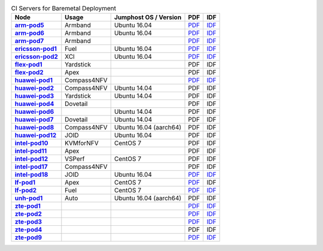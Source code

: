 .. This work is licensed under a Creative Commons Attribution 4.0 International License.
.. SPDX-License-Identifier: CC-BY-4.0
.. (c) Open Platform for NFV Project, Inc. and its contributors

.. list-table:: CI Servers for Baremetal Deployment
   :header-rows: 1
   :stub-columns: 1

   * - Node
     - Usage
     - Jumphost OS / Version
     - PDF
     - IDF
   * - `arm-pod5 <https://build.opnfv.org/ci/computer/arm-pod5>`_
     - Armband
     - Ubuntu 16.04
     - `PDF <https://git.opnfv.org/pharos/plain/labs/arm/pod5.yaml>`__
     - `IDF <https://git.opnfv.org/pharos/plain/labs/arm/idf-pod5.yaml>`__
   * - `arm-pod6 <https://build.opnfv.org/ci/computer/arm-pod6>`_
     - Armband
     - Ubuntu 16.04
     - `PDF <https://git.opnfv.org/pharos/plain/labs/arm/pod6.yaml>`__
     - `IDF <https://git.opnfv.org/pharos/plain/labs/arm/idf-pod6.yaml>`__
   * - `arm-pod7 <https://build.opnfv.org/ci/computer/arm-pod7>`_
     - Armband
     -
     - `PDF <https://git.opnfv.org/pharos/plain/labs/arm/pod7.yaml>`__
     - `IDF <https://git.opnfv.org/pharos/plain/labs/arm/idf-pod7.yaml>`__
   * - `ericsson-pod1 <https://build.opnfv.org/ci/computer/ericsson-pod1>`_
     - Fuel
     - Ubuntu 16.04
     - `PDF <https://git.opnfv.org/pharos/plain/labs/ericsson/pod1.yaml>`__
     - `IDF <https://git.opnfv.org/pharos/plain/labs/ericsson/idf-pod1.yaml>`__
   * - `ericsson-pod2 <https://build.opnfv.org/ci/computer/ericsson-pod2>`_
     - XCI
     - Ubuntu 16.04
     - `PDF <https://git.opnfv.org/pharos/plain/labs/ericsson/pod2.yaml>`__
     - `IDF <https://git.opnfv.org/pharos/plain/labs/ericsson/idf-pod2.yaml>`__
   * - `flex-pod1 <https://build.opnfv.org/ci/computer/flex-pod1>`_
     - Yardstick
     -
     - PDF
     - IDF
   * - `flex-pod2 <https://build.opnfv.org/ci/computer/flex-pod2>`_
     - Apex
     -
     - PDF
     - IDF
   * - `huawei-pod1 <https://build.opnfv.org/ci/computer/huawei-pod1>`_
     - Compass4NFV
     -
     - `PDF <https://git.opnfv.org/pharos/plain/labs/huawei/pod1.yaml>`__
     - `IDF <https://git.opnfv.org/pharos/plain/labs/huawei/idf-pod1.yaml>`__
   * - `huawei-pod2 <https://build.opnfv.org/ci/computer/huawei-pod2>`_
     - Compass4NFV
     - Ubuntu 14.04
     - PDF
     - IDF
   * - `huawei-pod3 <https://build.opnfv.org/ci/computer/huawei-pod3>`_
     - Yardstick
     - Ubuntu 14.04
     - PDF
     - IDF
   * - `huawei-pod4 <https://build.opnfv.org/ci/computer/huawei-pod4>`_
     - Dovetail
     -
     - PDF
     - IDF
   * - `huawei-pod6 <https://build.opnfv.org/ci/computer/huawei-pod6>`_
     -
     - Ubuntu 14.04
     - PDF
     - IDF
   * - `huawei-pod7 <https://build.opnfv.org/ci/computer/huawei-pod7>`_
     - Dovetail
     - Ubuntu 14.04
     - PDF
     - IDF
   * - `huawei-pod8 <https://build.opnfv.org/ci/computer/huawei-pod8>`_
     - Compass4NFV
     - Ubuntu 16.04 (aarch64)
     - PDF
     - IDF
   * - `huawei-pod12 <https://build.opnfv.org/ci/computer/huawei-pod12>`_
     - JOID
     - Ubuntu 16.04
     - PDF
     - IDF
   * - `intel-pod10 <https://build.opnfv.org/ci/computer/intel-pod10>`_
     - KVMforNFV
     - CentOS 7
     - PDF
     - IDF
   * - `intel-pod11 <https://build.opnfv.org/ci/computer/intel-pod11>`_
     - Apex
     -
     - PDF
     - IDF
   * - `intel-pod12 <https://build.opnfv.org/ci/computer/intel-pod12>`_
     - VSPerf
     - CentOS 7
     - PDF
     - IDF
   * - `intel-pod17 <https://build.opnfv.org/ci/computer/intel-pod17>`_
     - Compass4NFV
     -
     - PDF
     - IDF
   * - `intel-pod18 <https://build.opnfv.org/ci/computer/intel-pod18>`_
     - JOID
     - Ubuntu 16.04
     - `PDF <https://git.opnfv.org/pharos/plain/labs/intel/pod18.yaml>`__
     - `IDF <https://git.opnfv.org/pharos/plain/labs/intel/idf-pod18.yaml>`__
   * - `lf-pod1 <https://build.opnfv.org/ci/computer/lf-pod1>`_
     - Apex
     - CentOS 7
     - `PDF <https://git.opnfv.org/pharos/plain/labs/lf/pod1.yaml>`__
     - IDF
   * - `lf-pod2 <https://build.opnfv.org/ci/computer/lf-pod2>`_
     - Fuel
     - CentOS 7
     - `PDF <https://git.opnfv.org/pharos/plain/labs/lf/pod2.yaml>`__
     - `IDF <https://git.opnfv.org/pharos/plain/labs/lf/idf-pod2.yaml>`__
   * - `unh-pod1 <https://build.opnfv.org/ci/computer/unh-pod1>`_
     - Auto
     - Ubuntu 16.04 (aarch64)
     - PDF
     - IDF
   * - `zte-pod1 <https://build.opnfv.org/ci/computer/zte-pod1>`_
     -
     -
     - `PDF <https://git.opnfv.org/pharos/plain/labs/zte/pod1.yaml>`__
     - `IDF <https://git.opnfv.org/pharos/plain/labs/zte/idf-pod1.yaml>`__
   * - `zte-pod2 <https://build.opnfv.org/ci/computer/zte-pod2>`_
     -
     -
     - `PDF <https://git.opnfv.org/pharos/plain/labs/zte/pod2.yaml>`__
     - `IDF <https://git.opnfv.org/pharos/plain/labs/zte/idf-pod2.yaml>`__
   * - `zte-pod3 <https://build.opnfv.org/ci/computer/zte-pod3>`_
     -
     -
     - `PDF <https://git.opnfv.org/pharos/plain/labs/zte/pod3.yaml>`__
     - `IDF <https://git.opnfv.org/pharos/plain/labs/zte/idf-pod3.yaml>`__
   * - `zte-pod4 <https://build.opnfv.org/ci/computer/zte-pod4>`_
     -
     -
     - PDF
     - IDF
   * - `zte-pod9 <https://build.opnfv.org/ci/computer/zte-pod9>`_
     -
     -
     - `PDF <https://git.opnfv.org/pharos/plain/labs/zte/pod9.yaml>`__
     - `IDF <https://git.opnfv.org/pharos/plain/labs/zte/idf-pod9.yaml>`__
